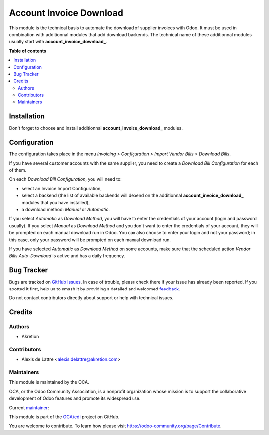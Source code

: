 ========================
Account Invoice Download
========================

.. 
   !!!!!!!!!!!!!!!!!!!!!!!!!!!!!!!!!!!!!!!!!!!!!!!!!!!!
   !! This file is generated by oca-gen-addon-readme !!
   !! changes will be overwritten.                   !!
   !!!!!!!!!!!!!!!!!!!!!!!!!!!!!!!!!!!!!!!!!!!!!!!!!!!!
   !! source digest: sha256:ffed811434d245333016611617871e792423292876461c7c6aa77cc2e6c6cefe
   !!!!!!!!!!!!!!!!!!!!!!!!!!!!!!!!!!!!!!!!!!!!!!!!!!!!

.. |badge1| image:: https://img.shields.io/badge/maturity-Beta-yellow.png
    :target: https://odoo-community.org/page/development-status
    :alt: Beta
.. |badge2| image:: https://img.shields.io/badge/licence-AGPL--3-blue.png
    :target: http://www.gnu.org/licenses/agpl-3.0-standalone.html
    :alt: License: AGPL-3
.. |badge3| image:: https://img.shields.io/badge/github-OCA%2Fedi-lightgray.png?logo=github
    :target: https://github.com/OCA/edi/tree/14.0/account_invoice_download
    :alt: OCA/edi
.. |badge4| image:: https://img.shields.io/badge/weblate-Translate%20me-F47D42.png
    :target: https://translation.odoo-community.org/projects/edi-14-0/edi-14-0-account_invoice_download
    :alt: Translate me on Weblate
.. |badge5| image:: https://img.shields.io/badge/runboat-Try%20me-875A7B.png
    :target: https://runboat.odoo-community.org/builds?repo=OCA/edi&target_branch=14.0
    :alt: Try me on Runboat

|badge1| |badge2| |badge3| |badge4| |badge5|

This module is the technical basis to automate the download of supplier invoices with Odoo. It must be used in combination with additionnal modules that add download backends. The technical name of these additionnal modules usually start with **account\_invoice\_download\_**.

**Table of contents**

.. contents::
   :local:

Installation
============

Don't forget to choose and install additionnal **account\_invoice\_download\_** modules.

Configuration
=============

The configuration takes place in the menu *Invoicing > Configuration > Import Vendor Bills > Download Bills*.

If you have several customer accounts with the same supplier, you need to create a *Download Bill Configuration* for each of them.

On each *Download Bill Configuration*, you will need to:

* select an Invoice Import Configuration,
* select a backend (the list of available backends will depend on the additionnal **account\_invoice\_download\_** modules that you have installed),
* a download method: *Manual* or *Automatic*.

If you select *Automatic* as *Download Method*, you will have to enter the credentials of your account (login and password usually). If you select *Manual* as *Download Method* and you don't want to enter the credentials of your account, they will be prompted on each manual download run in Odoo. You can also choose to enter your login and not your password; in this case, only your password will be prompted on each manual download run.

If you have selected *Automatic* as *Download Method* on some accounts, make sure that the scheduled action *Vendor Bills Auto-Download* is active and has a daily frequency.

Bug Tracker
===========

Bugs are tracked on `GitHub Issues <https://github.com/OCA/edi/issues>`_.
In case of trouble, please check there if your issue has already been reported.
If you spotted it first, help us to smash it by providing a detailed and welcomed
`feedback <https://github.com/OCA/edi/issues/new?body=module:%20account_invoice_download%0Aversion:%2014.0%0A%0A**Steps%20to%20reproduce**%0A-%20...%0A%0A**Current%20behavior**%0A%0A**Expected%20behavior**>`_.

Do not contact contributors directly about support or help with technical issues.

Credits
=======

Authors
~~~~~~~

* Akretion

Contributors
~~~~~~~~~~~~

* Alexis de Lattre <alexis.delattre@akretion.com>

Maintainers
~~~~~~~~~~~

This module is maintained by the OCA.

.. image:: https://odoo-community.org/logo.png
   :alt: Odoo Community Association
   :target: https://odoo-community.org

OCA, or the Odoo Community Association, is a nonprofit organization whose
mission is to support the collaborative development of Odoo features and
promote its widespread use.

.. |maintainer-alexis-via| image:: https://github.com/alexis-via.png?size=40px
    :target: https://github.com/alexis-via
    :alt: alexis-via

Current `maintainer <https://odoo-community.org/page/maintainer-role>`__:

|maintainer-alexis-via| 

This module is part of the `OCA/edi <https://github.com/OCA/edi/tree/14.0/account_invoice_download>`_ project on GitHub.

You are welcome to contribute. To learn how please visit https://odoo-community.org/page/Contribute.
